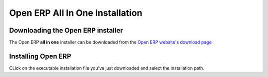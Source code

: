 
.. index::
   single: Installation; Open ERP All In One (Windows)
   single: Open ERP All In One; Installation (Windows)
.. 

.. _installation-windows-allinone-link:

Open ERP All In One Installation
================================

Downloading the Open ERP installer
----------------------------------

The Open ERP **all in one** installer can be downloaded from
the `Open ERP website's download page <http://www.openerp.com/index.php?option=com_content&view=article&id=18&Itemid=28>`_


Installing Open ERP
-------------------

CLick on the executable installation file you've just downloaded and select the installation path.




